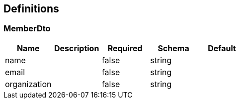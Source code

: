 == Definitions
=== MemberDto
[options="header"]
|===
|Name|Description|Required|Schema|Default
|name||false|string|
|email||false|string|
|organization||false|string|
|===

